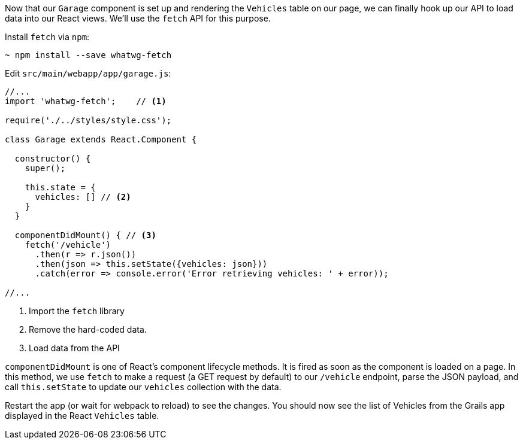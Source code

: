 Now that our `Garage` component is set up and rendering the `Vehicles` table on our page, we can finally hook up our API to load data into our React views. We'll use the `fetch` API for this purpose.

Install `fetch` via `npm`:

[source,bash]
----
~ npm install --save whatwg-fetch
----


Edit `src/main/webapp/app/garage.js`:

[source,javascript]
----
//...
import 'whatwg-fetch';    // <1>

require('./../styles/style.css');

class Garage extends React.Component {

  constructor() {
    super();

    this.state = {
      vehicles: [] // <2>
    }
  }

  componentDidMount() { // <3>
    fetch('/vehicle')
      .then(r => r.json())
      .then(json => this.setState({vehicles: json}))
      .catch(error => console.error('Error retrieving vehicles: ' + error));

//...
----
<1> Import the `fetch` library
<2> Remove the hard-coded data.
<3> Load data from the API

`componentDidMount` is one of React's component lifecycle methods. It is fired as soon as the component is loaded on a page.  In this method, we use `fetch` to make a request (a GET request by default) to our `/vehicle` endpoint, parse the JSON payload, and call `this.setState` to update our `vehicles` collection with the data.

Restart the app (or wait for webpack to reload) to see the changes. You should now see the list of Vehicles from the Grails app displayed in the React `Vehicles` table.